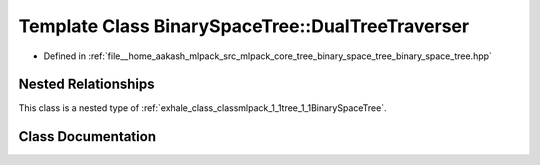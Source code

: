 .. _exhale_class_classmlpack_1_1tree_1_1BinarySpaceTree_1_1DualTreeTraverser:

Template Class BinarySpaceTree::DualTreeTraverser
=================================================

- Defined in :ref:`file__home_aakash_mlpack_src_mlpack_core_tree_binary_space_tree_binary_space_tree.hpp`


Nested Relationships
--------------------

This class is a nested type of :ref:`exhale_class_classmlpack_1_1tree_1_1BinarySpaceTree`.


Class Documentation
-------------------


.. doxygenclass:: mlpack::tree::BinarySpaceTree::DualTreeTraverser
   :members:
   :protected-members:
   :undoc-members: